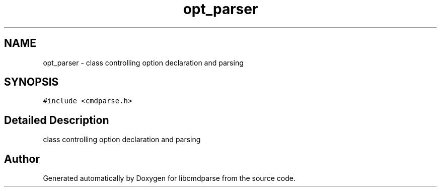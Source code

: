 .TH "opt_parser" 3 "Thu May 10 2018" "Version 0.3.2-0" "libcmdparse" \" -*- nroff -*-
.ad l
.nh
.SH NAME
opt_parser \- class controlling option declaration and parsing  

.SH SYNOPSIS
.br
.PP
.PP
\fC#include <cmdparse\&.h>\fP
.SH "Detailed Description"
.PP 
class controlling option declaration and parsing 

.SH "Author"
.PP 
Generated automatically by Doxygen for libcmdparse from the source code\&.
